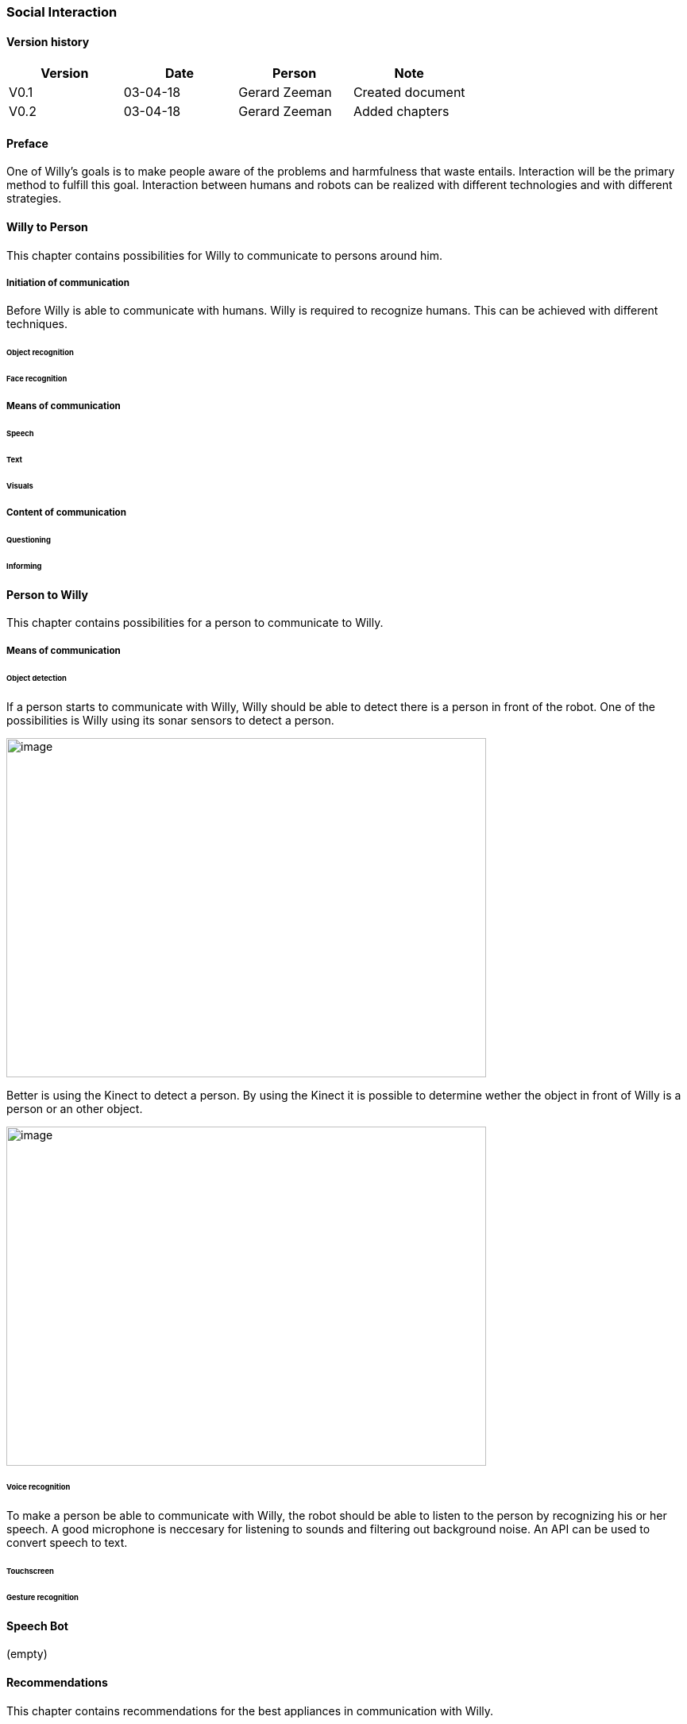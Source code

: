 
=== Social Interaction

[discrete]
==== Version history

[cols=",,,",options="header",]
|===================================================================
|Version |Date |Person |Note
|V0.1 |03-04-18 |Gerard Zeeman |Created document
|V0.2 |03-04-18 |Gerard Zeeman |Added chapters
|===================================================================

==== Preface
One of Willy's goals is to make people aware of the problems and harmfulness that waste entails. Interaction will be the primary method to fulfill this goal. Interaction between humans and robots can be realized with different technologies and with different strategies.  

==== Willy to Person
This chapter contains possibilities for Willy to communicate to persons around him.

===== Initiation of communication
Before Willy is able to communicate with humans. Willy is required to recognize humans. This can be achieved  with different techniques. 

====== Object recognition
====== Face recognition

===== Means of communication

====== Speech
====== Text
====== Visuals

===== Content of communication

====== Questioning
====== Informing


==== Person to Willy
This chapter contains possibilities for a person to communicate to Willy.

===== Means of communication

====== Object detection
If a person starts to communicate with Willy, Willy should be able to detect there
is a person in front of the robot. One of the possibilities is Willy using its sonar 
sensors to detect a person.

image:media/social-interaction/image2.jpg[image,width=604,height=427]

Better is using the Kinect to detect a person. By using the Kinect it is
possible to determine wether the object in front of Willy is a person or an other object.

image:media/social-interaction/image1.jpg[image,width=604,height=427]

====== Voice recognition
To make a person be able to communicate with Willy, the robot should be able to listen to
the person by recognizing his or her speech. A good microphone is neccesary for listening to 
sounds and filtering out background noise. An API can be used to convert speech to text.

====== Touchscreen
====== Gesture recognition

==== Speech Bot
(empty)

==== Recommendations
This chapter contains recommendations for the best appliances in communication with Willy.

==== Sources

[bibliography]
==== Bibliography

[bibliography]
.Websites
- [[[Author]]] Naam website. 'Naam artikel'. URL.
- [[[Author]]] Naam website. 'Naam artikel'. URL.


